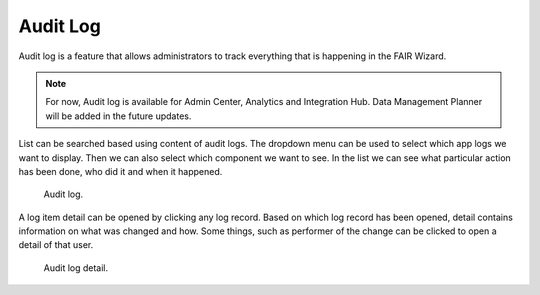 .. _audit-log:

Audit Log
*********

Audit log is a feature that allows administrators to track everything that is happening in the FAIR Wizard.

.. NOTE::

    For now, Audit log is available for Admin Center, Analytics and Integration Hub. Data Management Planner will be added in the future updates.
    

List can be searched based using content of audit logs. The dropdown menu can be used to select which app logs we want to display. Then we can also select which component we want to see. In the list we can see what particular action has been done, who did it and when it happened.


.. figure:: index/list.png
    
    Audit log.


A log item detail can be opened by clicking any log record. Based on which log record has been opened, detail contains information on what was changed and how. Some things, such as performer of the change can be clicked to open a detail of that user.

.. figure:: index/detail.png
    
    Audit log detail.
